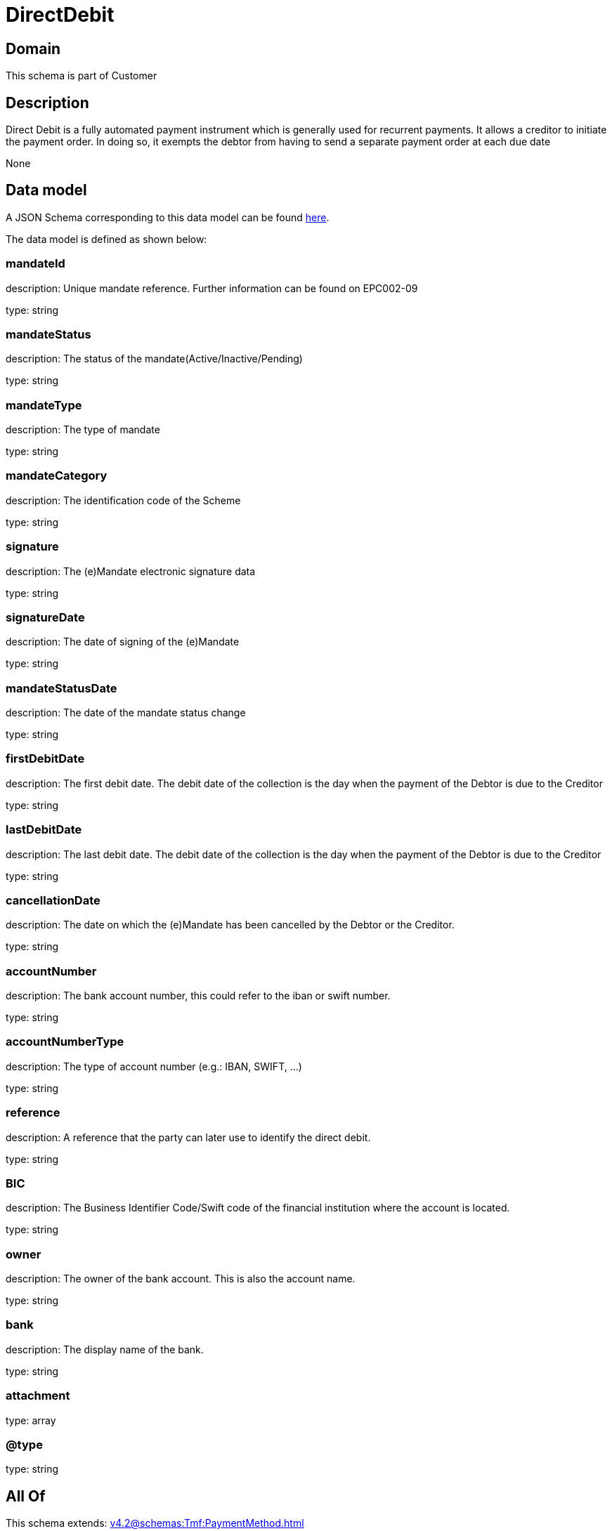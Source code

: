 = DirectDebit

[#domain]
== Domain

This schema is part of Customer

[#description]
== Description

Direct Debit is a fully automated payment instrument which is generally used for recurrent payments. It allows a creditor to initiate the payment order. In doing so, it exempts the debtor from having to send a separate payment order at each due date

None

[#data_model]
== Data model

A JSON Schema corresponding to this data model can be found https://tmforum.org[here].

The data model is defined as shown below:


=== mandateId
description: Unique mandate reference. Further information can be found on EPC002-09

type: string


=== mandateStatus
description: The status of the mandate(Active/Inactive/Pending)

type: string


=== mandateType
description: The type of mandate

type: string


=== mandateCategory
description: The identification code of the Scheme

type: string


=== signature
description: The (e)Mandate electronic signature data

type: string


=== signatureDate
description: The date of signing of the (e)Mandate

type: string


=== mandateStatusDate
description: The date of the mandate status change

type: string


=== firstDebitDate
description: The first debit date. The debit date of the collection is the day when the payment of the Debtor is due to the Creditor

type: string


=== lastDebitDate
description: The last debit date. The debit date of the collection is the day when the payment of the Debtor is due to the Creditor

type: string


=== cancellationDate
description: The date on which the (e)Mandate has been cancelled by the Debtor or the Creditor.

type: string


=== accountNumber
description: The bank account number, this could refer to the iban or swift number.

type: string


=== accountNumberType
description: The type of account number (e.g.: IBAN, SWIFT, ...)

type: string


=== reference
description: A reference that the party can later use to identify the direct debit.

type: string


=== BIC
description: The Business Identifier Code/Swift code of the financial institution where the account is located.

type: string


=== owner
description: The owner of the bank account. This is also the account name.

type: string


=== bank
description: The display name of the bank.

type: string


=== attachment
type: array


=== @type
type: string


[#all_of]
== All Of

This schema extends: xref:v4.2@schemas:Tmf:PaymentMethod.adoc[]
